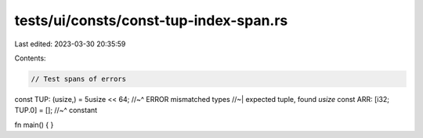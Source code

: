 tests/ui/consts/const-tup-index-span.rs
=======================================

Last edited: 2023-03-30 20:35:59

Contents:

.. code-block:: rs

    // Test spans of errors

const TUP: (usize,) = 5usize << 64;
//~^ ERROR mismatched types
//~| expected tuple, found `usize`
const ARR: [i32; TUP.0] = [];
//~^ constant

fn main() {
}


